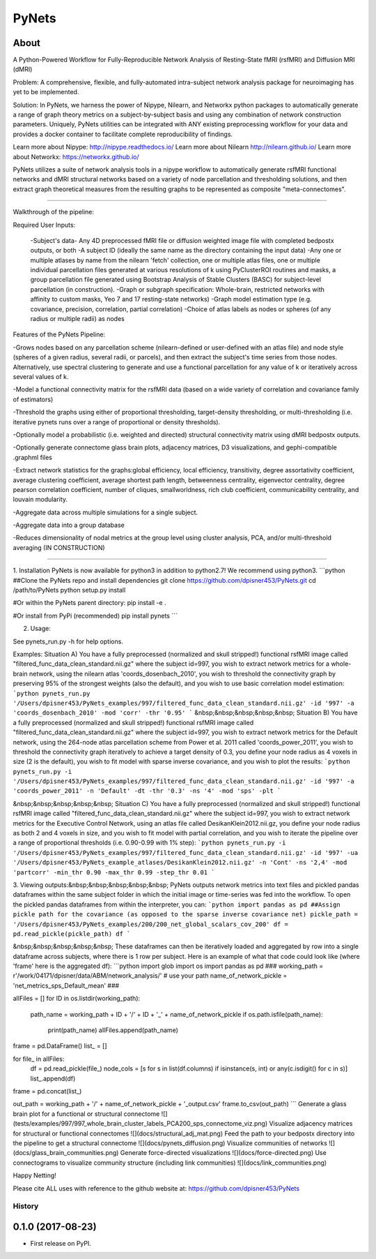 PyNets
======

About
-----
A Python-Powered Workflow for Fully-Reproducible Network Analysis of Resting-State fMRI (rsfMRI) and Diffusion MRI (dMRI)

Problem: A comprehensive, flexible, and fully-automated intra-subject network analysis package for neuroimaging has yet to be implemented.

Solution: In PyNets, we harness the power of Nipype, Nilearn, and Networkx python packages to automatically generate a range of graph theory metrics on a subject-by-subject basis and using any combination of network construction parameters. Uniquely, PyNets utilities can be integrated with ANY existing preprocessing workflow for your data and provides a docker container to facilitate complete reproducibility of findings.

Learn more about Nipype: http://nipype.readthedocs.io/
Learn more about Nilearn http://nilearn.github.io/
Learn more about Networkx: https://networkx.github.io/

PyNets utilizes a suite of network analysis tools in a nipype workflow to automatically generate rsfMRI functional networks and dMRI structural networks based on a variety of node parcellation and thresholding solutions, and then extract graph theoretical measures from the resulting graphs to be represented as composite "meta-connectomes".

-----

Walkthrough of the pipeline:

Required User Inputs:

    -Subject's data- Any 4D preprocessed fMRI file or diffusion weighted image file with completed bedpostx outputs, or both
    -A subject ID (ideally the same name as the directory containing the input data)
    -Any one or multiple atlases by name from the nilearn 'fetch' collection, one or multiple atlas files, one or multiple individual parcellation files generated at various resolutions of k using PyClusterROI routines and masks, a group parcellation file generated using Bootstrap Analysis of Stable Clusters (BASC) for subject-level parcellation (in construction).
    -Graph or subgraph specification: Whole-brain, restricted networks with affinity to custom masks, Yeo 7 and 17 resting-state networks)
    -Graph model estimation type (e.g. covariance, precision, correlation, partial correlation)
    -Choice of atlas labels as nodes or spheres (of any radius or multiple radii) as nodes

Features of the PyNets Pipeline:

-Grows nodes based on any parcellation scheme (nilearn-defined or user-defined with an atlas file) and node style (spheres of a given radius, several radii, or parcels), and then extract the subject's time series from those nodes. Alternatively, use spectral clustering to generate and use a functional parcellation for any value of k or iteratively across several values of k.

-Model a functional connectivity matrix for the rsfMRI data (based on a wide variety of correlation and covariance family of estimators)

-Threshold the graphs using either of proportional thresholding, target-density thresholding, or multi-thresholding (i.e. iterative pynets runs over a range of proportional or density thresholds).

-Optionally model a probabilistic (i.e. weighted and directed) structural connectivity matrix using dMRI bedpostx outputs.

-Optionally generate connectome glass brain plots, adjacency matrices, D3 visualizations, and gephi-compatible .graphml files

-Extract network statistics for the graphs:\
global efficiency, local efficiency, transitivity, degree assortativity coefficient, average clustering coefficient, average shortest path length, betweenness centrality, eigenvector centrality, degree pearson correlation coefficient, number of cliques, smallworldness, rich club coefficient, communicability centrality, and louvain modularity.

-Aggregate data across multiple simulations for a single subject.

-Aggregate data into a group database

-Reduces dimensionality of nodal metrics at the group level using cluster analysis, PCA, and/or multi-threshold averaging (IN CONSTRUCTION)

-----

1. Installation
PyNets is now available for python3 in addition to python2.7! We recommend using python3.
```python
##Clone the PyNets repo and install dependencies
git clone https://github.com/dpisner453/PyNets.git
cd /path/to/PyNets
python setup.py install

#Or within the PyNets parent directory:
pip install -e .

#Or install from PyPi (recommended)
pip install pynets
```

2. Usage:\

See pynets_run.py -h for help options.

Examples:
Situation A) You have a fully preprocessed (normalized and skull stripped!) functional rsfMRI image called "filtered_func_data_clean_standard.nii.gz" where the subject id=997, you wish to extract network metrics for a whole-brain network, using the nilearn atlas 'coords_dosenbach_2010', you wish to threshold the connectivity graph by preserving 95% of the strongest weights (also the default), and you wish to use basic correlation model estimation:
```python
pynets_run.py '/Users/dpisner453/PyNets_examples/997/filtered_func_data_clean_standard.nii.gz' -id '997' -a 'coords_dosenbach_2010' -mod 'corr' -thr '0.95'
```
&nbsp;&nbsp;&nbsp;&nbsp;&nbsp; Situation B) You have a fully preprocessed (normalized and skull stripped!) functional rsfMRI image  called "filtered_func_data_clean_standard.nii.gz" where the subject id=997, you wish to extract network metrics for the Default network, using the 264-node atlas parcellation scheme from Power et al. 2011 called 'coords_power_2011', you wish to threshold the connectivity graph iteratively to achieve a target density of 0.3, you define your node radius as 4 voxels in size (2 is the default), you wish to fit model with sparse inverse covariance, and you wish to plot the results:
```python
pynets_run.py -i '/Users/dpisner453/PyNets_examples/997/filtered_func_data_clean_standard.nii.gz' -id '997' -a 'coords_power_2011' -n 'Default' -dt -thr '0.3' -ns '4' -mod 'sps' -plt
```

&nbsp;&nbsp;&nbsp;&nbsp;&nbsp; Situation C) You have a fully preprocessed (normalized and skull stripped!) functional rsfMRI image  called "filtered_func_data_clean_standard.nii.gz" where the subject id=997, you wish to extract network metrics for the Executive Control Network, using an atlas file called DesikanKlein2012.nii.gz, you define your node radius as both 2 and 4 voxels in size, and you wish to fit model with partial correlation, and you wish to iterate the pipeline over a range of proportional thresholds (i.e. 0.90-0.99 with 1% step):
```python
pynets_run.py -i '/Users/dpisner453/PyNets_examples/997/filtered_func_data_clean_standard.nii.gz' -id '997' -ua '/Users/dpisner453/PyNets_example_atlases/DesikanKlein2012.nii.gz' -n 'Cont' -ns '2,4' -mod 'partcorr' -min_thr 0.90 -max_thr 0.99 -step_thr 0.01
```

3. Viewing outputs:\
&nbsp;&nbsp;&nbsp;&nbsp;&nbsp; PyNets outputs network metrics into text files and pickled pandas dataframes within the same subject folder
in which the initial image or time-series was fed into the workflow. To open the pickled pandas dataframes
from within the interpreter, you can:
```python
import pandas as pd
##Assign pickle path for the covariance (as opposed to the sparse inverse covariance net)
pickle_path = '/Users/dpisner453/PyNets_examples/200/200_net_global_scalars_cov_200'
df = pd.read_pickle(pickle_path)
df
```

&nbsp;&nbsp;&nbsp;&nbsp;&nbsp; These dataframes can then be iteratively loaded and aggregated by row into a single dataframe across subjects, where there is 1 row per subject. Here is an example of what that code could look like (where 'frame' here is the aggregated df):
```python
import glob
import os
import pandas as pd
###
working_path = r'/work/04171/dpisner/data/ABM/network_analysis/' # use your path
name_of_network_pickle = 'net_metrics_sps_Default_mean'
###

allFiles = []
for ID in os.listdir(working_path):
    path_name = working_path + ID + '/' + ID + '_' + name_of_network_pickle
    if os.path.isfile(path_name):
        print(path_name)
        allFiles.append(path_name)

frame = pd.DataFrame()
list_ = []

for file_ in allFiles:
    df = pd.read_pickle(file_)
    node_cols = [s for s in list(df.columns) if isinstance(s, int) or any(c.isdigit() for c in s)]
    list_.append(df)

frame = pd.concat(list_)

out_path = working_path + '/' + name_of_network_pickle + '_output.csv'
frame.to_csv(out_path)
```
Generate a glass brain plot for a functional or structural connectome
![](tests/examples/997/997_whole_brain_cluster_labels_PCA200_sps_connectome_viz.png)
Visualize adjacency matrices for structural or functional connectomes
![](docs/structural_adj_mat.png)
Feed the path to your bedpostx directory into the pipeline to get a structural connectome
![](docs/pynets_diffusion.png)
Visualize communities of networks
![](docs/glass_brain_communities.png)
Generate force-directed visualizations
![](docs/force-directed.png)
Use connectograms to visualize community structure (including link communities)
![](docs/link_communities.png)

Happy Netting!

Please cite ALL uses with reference to the github website at: https://github.com/dpisner453/PyNets


=======
History
=======

0.1.0 (2017-08-23)
------------------

* First release on PyPI.


